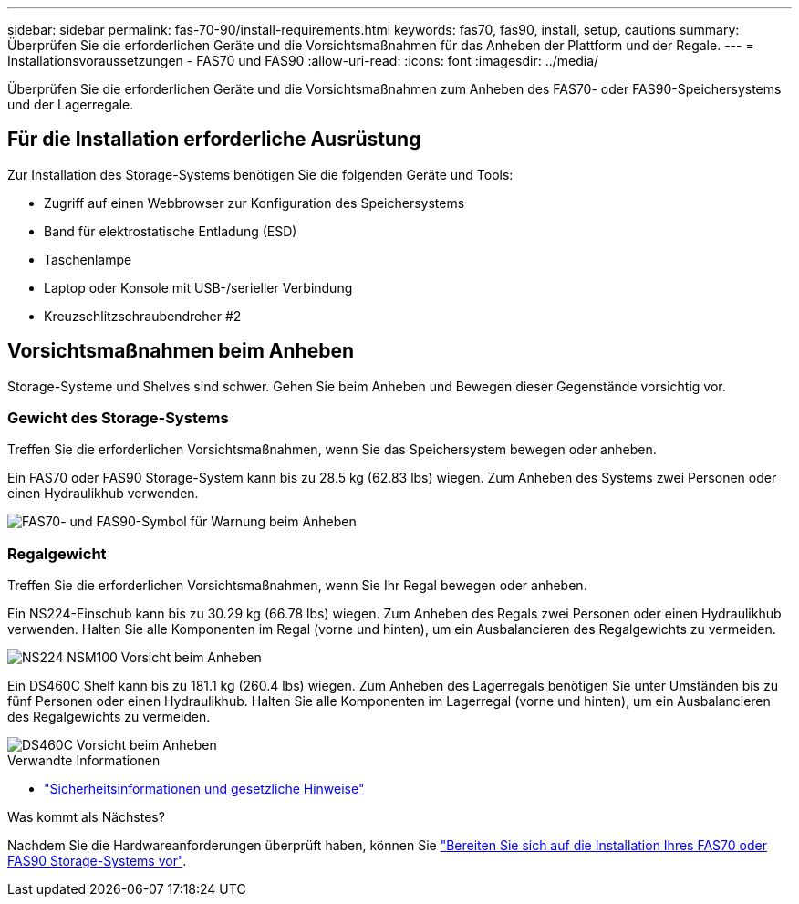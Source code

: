 ---
sidebar: sidebar 
permalink: fas-70-90/install-requirements.html 
keywords: fas70, fas90, install, setup, cautions 
summary: Überprüfen Sie die erforderlichen Geräte und die Vorsichtsmaßnahmen für das Anheben der Plattform und der Regale. 
---
= Installationsvoraussetzungen - FAS70 und FAS90
:allow-uri-read: 
:icons: font
:imagesdir: ../media/


[role="lead"]
Überprüfen Sie die erforderlichen Geräte und die Vorsichtsmaßnahmen zum Anheben des FAS70- oder FAS90-Speichersystems und der Lagerregale.



== Für die Installation erforderliche Ausrüstung

Zur Installation des Storage-Systems benötigen Sie die folgenden Geräte und Tools:

* Zugriff auf einen Webbrowser zur Konfiguration des Speichersystems
* Band für elektrostatische Entladung (ESD)
* Taschenlampe
* Laptop oder Konsole mit USB-/serieller Verbindung
* Kreuzschlitzschraubendreher #2




== Vorsichtsmaßnahmen beim Anheben

Storage-Systeme und Shelves sind schwer. Gehen Sie beim Anheben und Bewegen dieser Gegenstände vorsichtig vor.



=== Gewicht des Storage-Systems

Treffen Sie die erforderlichen Vorsichtsmaßnahmen, wenn Sie das Speichersystem bewegen oder anheben.

Ein FAS70 oder FAS90 Storage-System kann bis zu 28.5 kg (62.83 lbs) wiegen. Zum Anheben des Systems zwei Personen oder einen Hydraulikhub verwenden.

image::../media/drw_a1k_weight_caution_ieops-1698.svg[FAS70- und FAS90-Symbol für Warnung beim Anheben]



=== Regalgewicht

Treffen Sie die erforderlichen Vorsichtsmaßnahmen, wenn Sie Ihr Regal bewegen oder anheben.

Ein NS224-Einschub kann bis zu 30.29 kg (66.78 lbs) wiegen. Zum Anheben des Regals zwei Personen oder einen Hydraulikhub verwenden. Halten Sie alle Komponenten im Regal (vorne und hinten), um ein Ausbalancieren des Regalgewichts zu vermeiden.

image::../media/drw_ns224_lifting_weight_ieops-1716.svg[NS224 NSM100 Vorsicht beim Anheben]

Ein DS460C Shelf kann bis zu 181.1 kg (260.4 lbs) wiegen. Zum Anheben des Lagerregals benötigen Sie unter Umständen bis zu fünf Personen oder einen Hydraulikhub. Halten Sie alle Komponenten im Lagerregal (vorne und hinten), um ein Ausbalancieren des Regalgewichts zu vermeiden.

image::../media/drw_ds460c_weight_warning_ieops-1932.svg[DS460C Vorsicht beim Anheben]

.Verwandte Informationen
* https://library.netapp.com/ecm/ecm_download_file/ECMP12475945["Sicherheitsinformationen und gesetzliche Hinweise"^]


.Was kommt als Nächstes?
Nachdem Sie die Hardwareanforderungen überprüft haben, können Sie link:install-prepare.html["Bereiten Sie sich auf die Installation Ihres FAS70 oder FAS90 Storage-Systems vor"].
